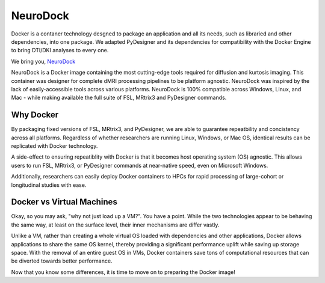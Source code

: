 NeuroDock
=====================

Docker is a contaner technology desgned to package an application and
all its needs, such as libraried and other dependencies, into one
package. We adapted PyDesigner and its dependencies for compatibility
with the Docker Engine to bring DTI/DKI analyses to every one.

We bring you, `NeuroDock`_

.. _NeuroDock: https://hub.docker.com/r/dmri/neurodock

.. image:: /images/NeuroDock_Logo.png
   :align: center
   :width: 256pt

.. image:: /images/MUSC_TAG_00447c.png
   :align: center
   :width: 128pt

NeuroDock is a Docker image containing the most cutting-edge tools
required for diffusion and kurtosis imaging. This container was
designer for complete dMRI processing pipelines to be platform
agnostic. NeuroDock was inspired by the lack of easily-accessible
tools across various platforms. NeuroDock is 100% compatible across
Windows, Linux, and Mac - while making available the full suite of
FSL, MRtrix3 and PyDesigner commands.


Why Docker
----------

By packaging fixed versions of FSL, MRtrix3, and PyDesigner, we are
able to guarantee repeatbility and concistency across all platforms.
Regardless of whether researchers are running Linux, Windows, or Mac
OS, identical results can be replicated with Docker technology.

A side-effect to ensuring repeatiblity with Docker is that it becomes
host operating system (OS) agnostic. This allows users to run FSL,
MRtrix3, or PyDesigner commands at near-native speed, even on
Microsoft Windows.

Additionally, researchers can easily deploy Docker containers to HPCs
for rapid processing of large-cohort or longitudinal studies with
ease.

Docker vs Virtual Machines
--------------------------
Okay, so you may ask, "why not just load up a VM?". You have a point.
While the two technologies appear to be behaving the same way, at
least on the surface level, their inner mechanisms are differ vastly.

Unlike a VM, rather than creating a whole virtual OS loaded with
dependencies and other applications, Docker allows applications to
share the same OS kernel, thereby providing a significant performance
uplift while saving up storage space. With the removal of an entire
guest OS in VMs, Docker containers save tons of computational
resources that can be diverted towards better performance.

Now that you know some differences, it is time to move on to preparing
the Docker image!
